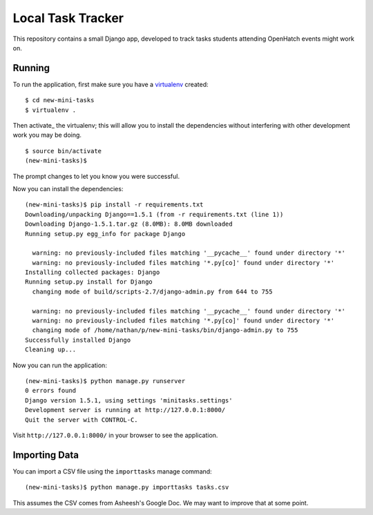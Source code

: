 ====================
 Local Task Tracker
====================

This repository contains a small Django app, developed to track tasks
students attending OpenHatch events might work on.

Running
=======

To run the application, first make sure you have a virtualenv_
created::

  $ cd new-mini-tasks
  $ virtualenv .

Then activate_ the virtualenv; this will allow you to install the
dependencies without interfering with other development work you may
be doing.

::

  $ source bin/activate
  (new-mini-tasks)$

The prompt changes to let you know you were successful.

Now you can install the dependencies::

  (new-mini-tasks)$ pip install -r requirements.txt
  Downloading/unpacking Django==1.5.1 (from -r requirements.txt (line 1))
  Downloading Django-1.5.1.tar.gz (8.0MB): 8.0MB downloaded
  Running setup.py egg_info for package Django

    warning: no previously-included files matching '__pycache__' found under directory '*'
    warning: no previously-included files matching '*.py[co]' found under directory '*'
  Installing collected packages: Django
  Running setup.py install for Django
    changing mode of build/scripts-2.7/django-admin.py from 644 to 755

    warning: no previously-included files matching '__pycache__' found under directory '*'
    warning: no previously-included files matching '*.py[co]' found under directory '*'
    changing mode of /home/nathan/p/new-mini-tasks/bin/django-admin.py to 755
  Successfully installed Django
  Cleaning up...

Now you can run the application::

  (new-mini-tasks)$ python manage.py runserver
  0 errors found
  Django version 1.5.1, using settings 'minitasks.settings'
  Development server is running at http://127.0.0.1:8000/
  Quit the server with CONTROL-C.

Visit ``http://127.0.0.1:8000/`` in your browser to see the
application.

Importing Data
==============

You can import a CSV file using the ``importtasks`` manage command::

  (new-mini-tasks)$ python manage.py importtasks tasks.csv

This assumes the CSV comes from Asheesh's Google Doc. We may want to
improve that at some point.

.. _virtualenv: http://www.virtualenv.org/
